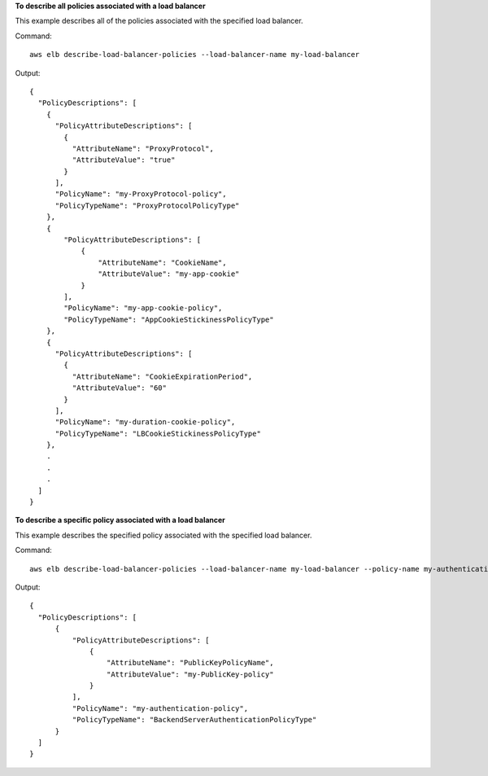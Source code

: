**To describe all policies associated with a load balancer**

This example describes all of the policies associated with the specified load balancer.

Command::

  aws elb describe-load-balancer-policies --load-balancer-name my-load-balancer

Output::

  {
    "PolicyDescriptions": [
      {
        "PolicyAttributeDescriptions": [
          {
            "AttributeName": "ProxyProtocol",
            "AttributeValue": "true"
          }
        ],
        "PolicyName": "my-ProxyProtocol-policy",
        "PolicyTypeName": "ProxyProtocolPolicyType"
      },
      {
          "PolicyAttributeDescriptions": [
              {
                  "AttributeName": "CookieName",
                  "AttributeValue": "my-app-cookie"
              }
          ],
          "PolicyName": "my-app-cookie-policy",
          "PolicyTypeName": "AppCookieStickinessPolicyType"
      },
      {
        "PolicyAttributeDescriptions": [
          {
            "AttributeName": "CookieExpirationPeriod",
            "AttributeValue": "60"
          }
        ],
        "PolicyName": "my-duration-cookie-policy",
        "PolicyTypeName": "LBCookieStickinessPolicyType"
      },
      .
      .
      .
    ]
  }

**To describe a specific policy associated with a load balancer**

This example describes the specified policy associated with the specified load balancer.

Command::

  aws elb describe-load-balancer-policies --load-balancer-name my-load-balancer --policy-name my-authentication-policy

Output::

  {
    "PolicyDescriptions": [
        {
            "PolicyAttributeDescriptions": [
                {
                    "AttributeName": "PublicKeyPolicyName",
                    "AttributeValue": "my-PublicKey-policy"
                }
            ],
            "PolicyName": "my-authentication-policy",
            "PolicyTypeName": "BackendServerAuthenticationPolicyType"
        }
    ]
  }
